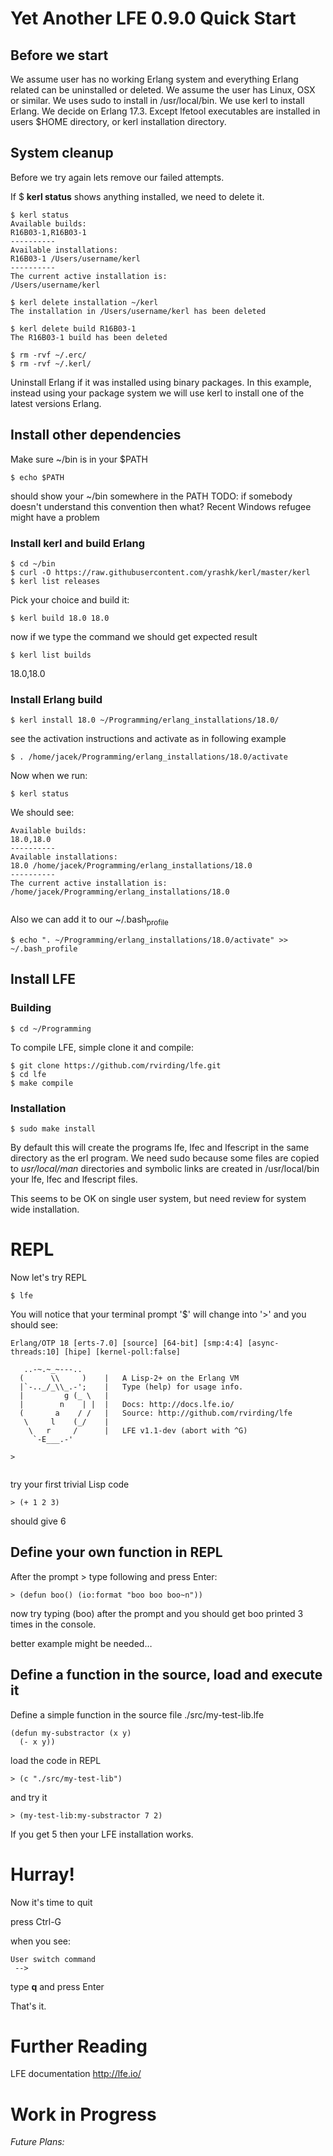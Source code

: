 * Yet Another LFE 0.9.0 Quick Start

** Before we start
We assume user has no working Erlang system and everything Erlang related
can be uninstalled or deleted.
We assume the user has Linux, OSX or similar.
We uses sudo to install in /usr/local/bin.
We use kerl to install Erlang.
We decide on Erlang 17.3.
Except lfetool executables are installed in users $HOME directory,
or kerl installation directory.

** System cleanup
Before we try again lets remove our failed attempts.

If $ *kerl status* shows anything installed, we need to delete it.

#+BEGIN_EXAMPLE
$ kerl status
Available builds:
R16B03-1,R16B03-1
----------
Available installations:
R16B03-1 /Users/username/kerl
----------
The current active installation is:
/Users/username/kerl
#+END_EXAMPLE

: $ kerl delete installation ~/kerl
: The installation in /Users/username/kerl has been deleted

: $ kerl delete build R16B03-1
: The R16B03-1 build has been deleted


#+BEGIN_EXAMPLE
$ rm -rvf ~/.erc/
$ rm -rvf ~/.kerl/
#+END_EXAMPLE

Uninstall Erlang if it was installed using binary packages. In this example,
instead using your package system we will use kerl to install
one of the latest versions Erlang.

** Install other dependencies
Make sure ~/bin is in your $PATH

: $ echo $PATH

should show your ~/bin somewhere in the PATH
TODO: if somebody doesn't understand this convention then what?
Recent Windows refugee might have a problem

*** Install kerl and build Erlang

: $ cd ~/bin
: $ curl -O https://raw.githubusercontent.com/yrashk/kerl/master/kerl
: $ kerl list releases

Pick your choice and build it:

: $ kerl build 18.0 18.0

now if we type the command we should get expected result
: $ kerl list builds
18.0,18.0

*** Install Erlang build

: $ kerl install 18.0 ~/Programming/erlang_installations/18.0/

see the activation instructions and activate as in following example

: $ . /home/jacek/Programming/erlang_installations/18.0/activate

Now when we run:

: $ kerl status

We should see:

#+BEGIN_EXAMPLE
Available builds:
18.0,18.0
----------
Available installations:
18.0 /home/jacek/Programming/erlang_installations/18.0
----------
The current active installation is:
/home/jacek/Programming/erlang_installations/18.0

#+END_EXAMPLE

Also we can add it to our ~/.bash_profile

: $ echo ". ~/Programming/erlang_installations/18.0/activate" >> ~/.bash_profile



** Install LFE

*** Building
: $ cd ~/Programming

To compile LFE, simple clone it and compile:
#+BEGIN_EXAMPLE
    $ git clone https://github.com/rvirding/lfe.git
    $ cd lfe
    $ make compile
#+END_EXAMPLE

*** Installation

: $ sudo make install

By default this will create the programs lfe, lfec and lfescript in the same
directory as the erl program. We need sudo because some files are copied
to /usr/local/man/ directories and symbolic links are created in /usr/local/bin
your lfe, lfec and lfescript files.

This seems to be OK on single user system, but need review for system wide
installation.

* REPL

Now let's try REPL

: $ lfe

You will notice that your terminal prompt '$' will change into '>'
and you should see:

#+BEGIN_EXAMPLE
Erlang/OTP 18 [erts-7.0] [source] [64-bit] [smp:4:4] [async-threads:10] [hipe] [kernel-poll:false]

   ..-~.~_~---..
  (      \\     )    |   A Lisp-2+ on the Erlang VM
  |`-.._/_\\_.-';    |   Type (help) for usage info.
  |         g (_ \   |
  |        n    | |  |   Docs: http://docs.lfe.io/
  (       a    / /   |   Source: http://github.com/rvirding/lfe
   \     l    (_/    |
    \   r     /      |   LFE v1.1-dev (abort with ^G)
     `-E___.-'

>

#+END_EXAMPLE

try your first trivial Lisp code

: > (+ 1 2 3)

should give 6

** Define your own function in REPL
After the prompt > type following and press Enter:

: > (defun boo() (io:format "boo boo boo~n"))

now try typing (boo) after the prompt
and you should get boo printed 3 times in the console.

better example might be needed...

** Define a function in the source, load and execute it

Define a simple function in the source file
./src/my-test-lib.lfe

#+BEGIN_EXAMPLE
(defun my-substractor (x y)
  (- x y))
#+END_EXAMPLE

load the code in REPL

: > (c "./src/my-test-lib")

and try it

: > (my-test-lib:my-substractor 7 2)

If you get 5 then your LFE installation works.

* Hurray!

Now it's time to quit

press Ctrl-G

when you see:

: User switch command
:  -->

type *q* and press Enter

That's it.


* Further Reading
LFE documentation http://lfe.io/

* Work in Progress

/Future Plans:/

